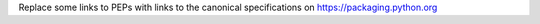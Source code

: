 Replace some links to PEPs with links to the canonical specifications on https://packaging.python.org

